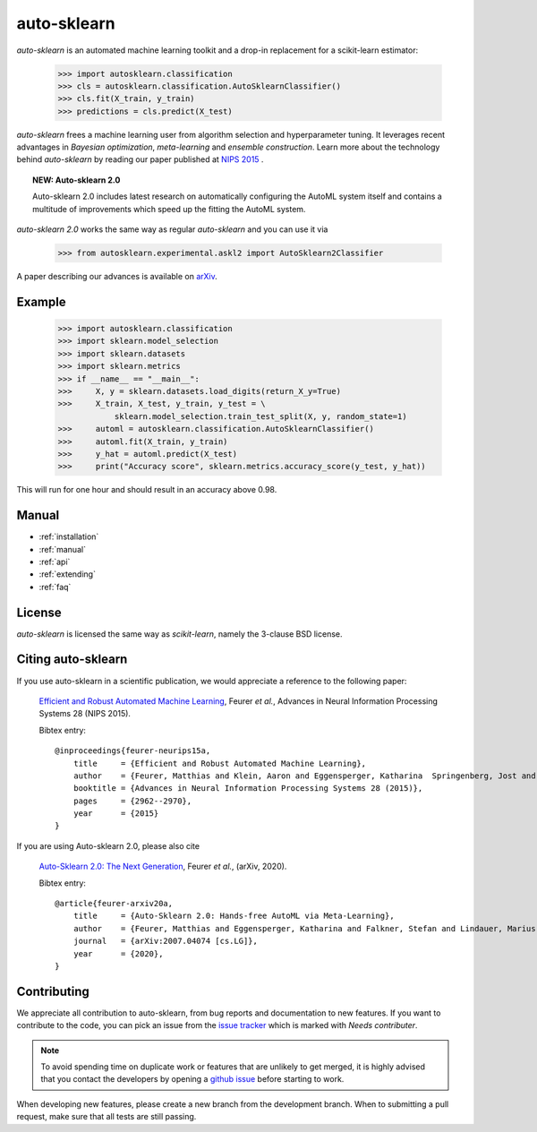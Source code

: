 ************
auto-sklearn
************

.. role:: bash(code)
    :language: bash

.. role:: python(code)
    :language: python

*auto-sklearn* is an automated machine learning toolkit and a drop-in
replacement for a scikit-learn estimator:

    >>> import autosklearn.classification
    >>> cls = autosklearn.classification.AutoSklearnClassifier()
    >>> cls.fit(X_train, y_train)
    >>> predictions = cls.predict(X_test)

*auto-sklearn* frees a machine learning user from algorithm selection and
hyperparameter tuning. It leverages recent advantages in *Bayesian
optimization*, *meta-learning* and *ensemble construction*. Learn more about
the technology behind *auto-sklearn* by reading our paper published at
`NIPS 2015 <https://papers.nips.cc/paper/5872-efficient-and-robust-automated-machine-learning.pdf>`_
.

.. topic:: NEW: Auto-sklearn 2.0

    Auto-sklearn 2.0 includes latest research on automatically configuring the AutoML system itself
    and contains a multitude of improvements which speed up the fitting the AutoML system.

*auto-sklearn 2.0* works the same way as regular *auto-sklearn* and you can use it via

    >>> from autosklearn.experimental.askl2 import AutoSklearn2Classifier

A paper describing our advances is available on `arXiv <https://arxiv.org/abs/2007.04074>`_.

Example
*******

    >>> import autosklearn.classification
    >>> import sklearn.model_selection
    >>> import sklearn.datasets
    >>> import sklearn.metrics
    >>> if __name__ == "__main__":
    >>>     X, y = sklearn.datasets.load_digits(return_X_y=True)
    >>>     X_train, X_test, y_train, y_test = \
                sklearn.model_selection.train_test_split(X, y, random_state=1)
    >>>     automl = autosklearn.classification.AutoSklearnClassifier()
    >>>     automl.fit(X_train, y_train)
    >>>     y_hat = automl.predict(X_test)
    >>>     print("Accuracy score", sklearn.metrics.accuracy_score(y_test, y_hat))


This will run for one hour and should result in an accuracy above 0.98.


Manual
******

* :ref:`installation`
* :ref:`manual`
* :ref:`api`
* :ref:`extending`
* :ref:`faq`


License
*******
*auto-sklearn* is licensed the same way as *scikit-learn*,
namely the 3-clause BSD license.

Citing auto-sklearn
*******************

If you use auto-sklearn in a scientific publication, we would appreciate a
reference to the following paper:


 `Efficient and Robust Automated Machine Learning
 <https://papers.nips.cc/paper/5872-efficient-and-robust-automated-machine-learning>`_,
 Feurer *et al.*, Advances in Neural Information Processing Systems 28 (NIPS 2015).

 Bibtex entry::

    @inproceedings{feurer-neurips15a,
        title     = {Efficient and Robust Automated Machine Learning},
        author    = {Feurer, Matthias and Klein, Aaron and Eggensperger, Katharina  Springenberg, Jost and Blum, Manuel and Hutter, Frank},
        booktitle = {Advances in Neural Information Processing Systems 28 (2015)},
        pages     = {2962--2970},
        year      = {2015}
    }

If you are using Auto-sklearn 2.0, please also cite


 `Auto-Sklearn 2.0: The Next Generation <https://arxiv.org/abs/2007.04074>`_, Feurer *et al.*, (arXiv, 2020).

 Bibtex entry::

    @article{feurer-arxiv20a,
        title     = {Auto-Sklearn 2.0: Hands-free AutoML via Meta-Learning},
        author    = {Feurer, Matthias and Eggensperger, Katharina and Falkner, Stefan and Lindauer, Marius and Hutter, Frank},
        journal   = {arXiv:2007.04074 [cs.LG]},
        year      = {2020},
    }

Contributing
************

We appreciate all contribution to auto-sklearn, from bug reports and
documentation to new features. If you want to contribute to the code, you can
pick an issue from the `issue tracker <https://github.com/automl/auto-sklearn/issues>`_
which is marked with `Needs contributer`.

.. note::

    To avoid spending time on duplicate work or features that are unlikely to
    get merged, it is highly advised that you contact the developers
    by opening a `github issue <https://github
    .com/automl/auto-sklearn/issues>`_ before starting to work.

When developing new features, please create a new branch from the development
branch. When to submitting a pull request, make sure that all tests are
still passing.
